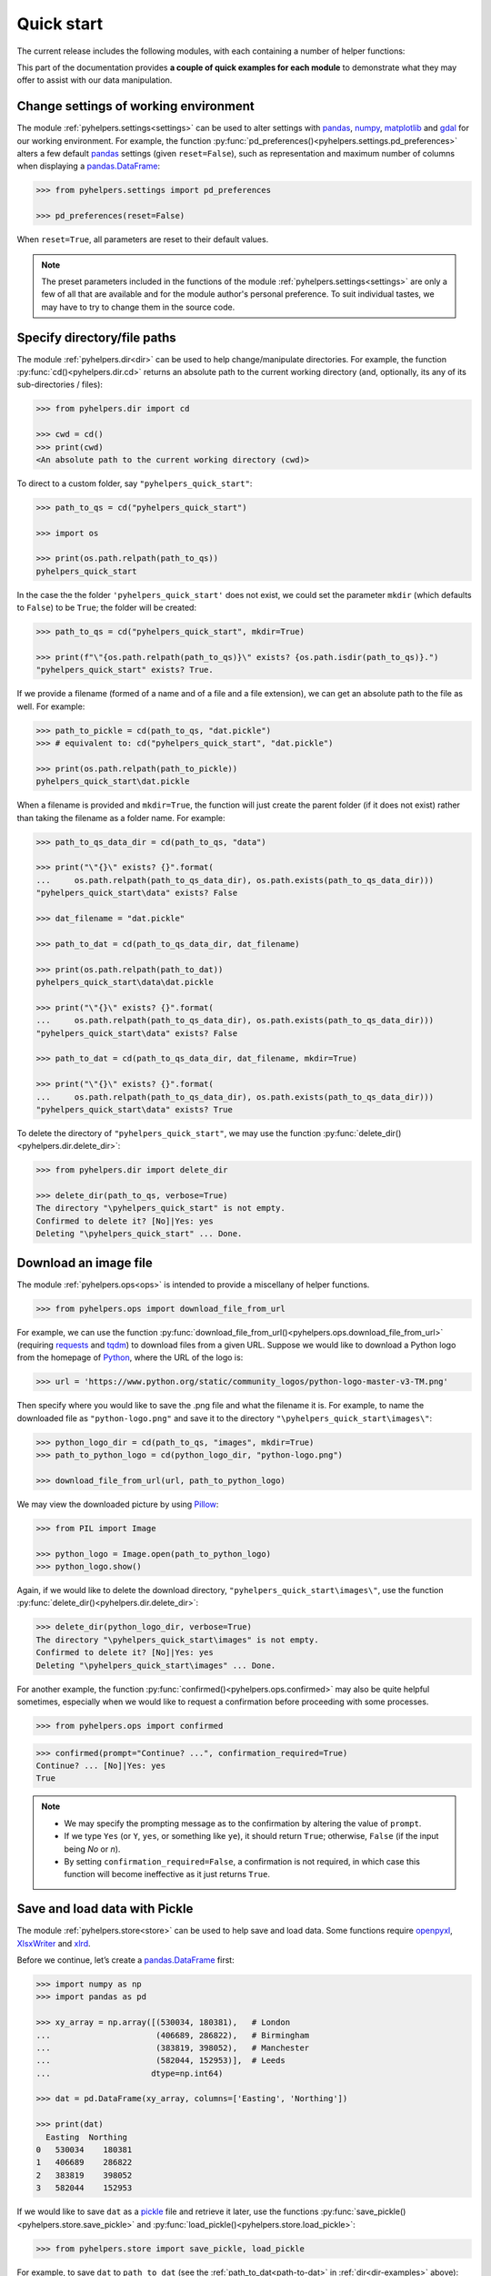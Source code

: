 ===========
Quick start
===========

The current release includes the following modules, with each containing a number of helper functions:

.. py:module:: pyhelpers
    :noindex:

.. autosummary::

    settings
    dir
    ops
    store
    geom
    text
    sql

This part of the documentation provides **a couple of quick examples for each module** to demonstrate what they may offer to assist with our data manipulation.


.. _settings-examples:

Change settings of working environment
======================================

The module :ref:`pyhelpers.settings<settings>` can be used to alter settings with `pandas`_, `numpy`_, `matplotlib`_ and `gdal`_ for our working environment. For example, the function :py:func:`pd_preferences()<pyhelpers.settings.pd_preferences>` alters a few default `pandas`_ settings (given ``reset=False``), such as representation and maximum number of columns when displaying a `pandas.DataFrame`_:

.. code-block:: python

   >>> from pyhelpers.settings import pd_preferences

   >>> pd_preferences(reset=False)

When ``reset=True``, all parameters are reset to their default values.

.. note::

    The preset parameters included in the functions of the module :ref:`pyhelpers.settings<settings>` are only a few of all that are available and for the module author's personal preference. To suit individual tastes, we may have to try to change them in the source code.


.. _dir-examples:

Specify directory/file paths
============================

The module :ref:`pyhelpers.dir<dir>` can be used to help change/manipulate directories. For example, the function :py:func:`cd()<pyhelpers.dir.cd>` returns an absolute path to the current working directory (and, optionally, its any of its sub-directories / files):

.. code-block:: python

    >>> from pyhelpers.dir import cd

    >>> cwd = cd()
    >>> print(cwd)
    <An absolute path to the current working directory (cwd)>

To direct to a custom folder, say ``"pyhelpers_quick_start"``:

.. code-block:: python

    >>> path_to_qs = cd("pyhelpers_quick_start")

    >>> import os

    >>> print(os.path.relpath(path_to_qs))
    pyhelpers_quick_start

In the case the the folder ``'pyhelpers_quick_start'`` does not exist, we could set the parameter ``mkdir`` (which defaults to ``False``) to be ``True``; the folder will be created:

.. code-block:: python

    >>> path_to_qs = cd("pyhelpers_quick_start", mkdir=True)

    >>> print(f"\"{os.path.relpath(path_to_qs)}\" exists? {os.path.isdir(path_to_qs)}.")
    "pyhelpers_quick_start" exists? True.

If we provide a filename (formed of a name and of a file and a file extension), we can get an absolute path to the file as well. For example:

.. code-block:: python

    >>> path_to_pickle = cd(path_to_qs, "dat.pickle")
    >>> # equivalent to: cd("pyhelpers_quick_start", "dat.pickle")

    >>> print(os.path.relpath(path_to_pickle))
    pyhelpers_quick_start\dat.pickle

When a filename is provided and ``mkdir=True``, the function will just create the parent folder (if it does not exist) rather than taking the filename as a folder name. For example:

.. _path-to-dat:

.. code-block:: python

    >>> path_to_qs_data_dir = cd(path_to_qs, "data")

    >>> print("\"{}\" exists? {}".format(
    ...     os.path.relpath(path_to_qs_data_dir), os.path.exists(path_to_qs_data_dir)))
    "pyhelpers_quick_start\data" exists? False

    >>> dat_filename = "dat.pickle"

    >>> path_to_dat = cd(path_to_qs_data_dir, dat_filename)

    >>> print(os.path.relpath(path_to_dat))
    pyhelpers_quick_start\data\dat.pickle

    >>> print("\"{}\" exists? {}".format(
    ...     os.path.relpath(path_to_qs_data_dir), os.path.exists(path_to_qs_data_dir)))
    "pyhelpers_quick_start\data" exists? False

    >>> path_to_dat = cd(path_to_qs_data_dir, dat_filename, mkdir=True)

    >>> print("\"{}\" exists? {}".format(
    ...     os.path.relpath(path_to_qs_data_dir), os.path.exists(path_to_qs_data_dir)))
    "pyhelpers_quick_start\data" exists? True

To delete the directory of ``"pyhelpers_quick_start"``, we may use the function :py:func:`delete_dir()<pyhelpers.dir.delete_dir>`:

.. code-block:: python

    >>> from pyhelpers.dir import delete_dir

    >>> delete_dir(path_to_qs, verbose=True)
    The directory "\pyhelpers_quick_start" is not empty.
    Confirmed to delete it? [No]|Yes: yes
    Deleting "\pyhelpers_quick_start" ... Done.


.. _ops-examples:

Download an image file
======================

The module :ref:`pyhelpers.ops<ops>` is intended to provide a miscellany of helper functions.

.. code-block:: python

    >>> from pyhelpers.ops import download_file_from_url

For example, we can use the function :py:func:`download_file_from_url()<pyhelpers.ops.download_file_from_url>` (requiring `requests`_ and `tqdm`_) to download files from a given URL. Suppose we would like to download a Python logo from the homepage of `Python`_, where the URL of the logo is:

.. code-block:: python

    >>> url = 'https://www.python.org/static/community_logos/python-logo-master-v3-TM.png'

Then specify where you would like to save the .png file and what the filename it is. For example, to name the downloaded file as ``"python-logo.png"`` and save it to the directory ``"\pyhelpers_quick_start\images\"``:

.. code-block:: python

    >>> python_logo_dir = cd(path_to_qs, "images", mkdir=True)
    >>> path_to_python_logo = cd(python_logo_dir, "python-logo.png")

    >>> download_file_from_url(url, path_to_python_logo)

We may view the downloaded picture by using `Pillow`_:

.. code-block:: python

    >>> from PIL import Image

    >>> python_logo = Image.open(path_to_python_logo)
    >>> python_logo.show()

Again, if we would like to delete the download directory, ``"pyhelpers_quick_start\images\"``, use the function :py:func:`delete_dir()<pyhelpers.dir.delete_dir>`:

.. code-block:: python

    >>> delete_dir(python_logo_dir, verbose=True)
    The directory "\pyhelpers_quick_start\images" is not empty.
    Confirmed to delete it? [No]|Yes: yes
    Deleting "\pyhelpers_quick_start\images" ... Done.

For another example, the function :py:func:`confirmed()<pyhelpers.ops.confirmed>` may also be quite helpful sometimes, especially when we would like to request a confirmation before proceeding with some processes.

.. code-block:: python

    >>> from pyhelpers.ops import confirmed

.. code-block:: python

    >>> confirmed(prompt="Continue? ...", confirmation_required=True)
    Continue? ... [No]|Yes: yes
    True

.. note::

    - We may specify the prompting message as to the confirmation by altering the value of ``prompt``.

    - If we type ``Yes`` (or ``Y``, ``yes``, or something like ``ye``), it should return ``True``; otherwise, ``False`` (if the input being *No* or *n*).

    - By setting ``confirmation_required=False``, a confirmation is not required, in which case this function will become ineffective as it just returns ``True``.


.. _store-examples:

Save and load data with Pickle
==============================

The module :ref:`pyhelpers.store<store>` can be used to help save and load data. Some functions require `openpyxl`_, `XlsxWriter`_ and `xlrd`_.

Before we continue, let’s create a `pandas.DataFrame`_ first:

.. _store-xy-array:
.. _store-dat:

.. code-block:: python

    >>> import numpy as np
    >>> import pandas as pd

    >>> xy_array = np.array([(530034, 180381),   # London
    ...                      (406689, 286822),   # Birmingham
    ...                      (383819, 398052),   # Manchester
    ...                      (582044, 152953)],  # Leeds
    ...                     dtype=np.int64)

    >>> dat = pd.DataFrame(xy_array, columns=['Easting', 'Northing'])

    >>> print(dat)
      Easting  Northing
    0   530034    180381
    1   406689    286822
    2   383819    398052
    3   582044    152953

If we would like to save ``dat`` as a `pickle`_ file and retrieve it later, use the functions :py:func:`save_pickle()<pyhelpers.store.save_pickle>` and :py:func:`load_pickle()<pyhelpers.store.load_pickle>`:

.. code-block:: python

    >>> from pyhelpers.store import save_pickle, load_pickle

For example, to save ``dat`` to ``path_to_dat`` (see the :ref:`path_to_dat<path-to-dat>` in :ref:`dir<dir-examples>` above):

.. code-block:: python

    >>> save_pickle(dat, path_to_dat, verbose=True)
    Saving "dat.pickle" to "\pyhelpers_quick_start\data" ... Done.

To retrieve ``dat`` from ``path_to_dat``:

.. code-block:: python

    >>> dat_retrieved = load_pickle(path_to_dat, verbose=True)
    Loading "\pyhelpers_quick_start\data\dat.pickle" ... Done.

``dat_retrieved`` should be equal to ``dat``:

.. code-block:: python

    >>> print("`dat_retrieved` is equal to `dat`? {}".format(dat_retrieved.equals(dat)))
    `dat_retrieved` is equal to `dat`? True

The :ref:`pyhelpers.store<store>` module also have functions for saving/loading data of some other formats, such as ``.csv``, ``.txt``, ``.json``, ``.xlsx`` (or ``.xls``) and ``.feather``.

Now, before we move on, we can delete the directory *'pyhelpers_quick_start'* (i.e. ``path_to_qs``) to clear up the mess we've produced so far:

.. code-block:: python

    >>> delete_dir(path_to_qs, verbose=True)
    The directory "\pyhelpers_quick_start" is not empty.
    Confirmed to delete it? [No]|Yes: yes
    Deleting "\pyhelpers_quick_start" ... Done.


.. _geom-examples:

Convert coordinates between OSGB36 and WGS84
============================================

The module :ref:`pyhelpers.geom<geom>` can be used to assist in manipulating geometric and geographical data.

For example, to convert coordinates from OSGB36 (British national grid) to WGS84 (latitude and longitude), we can use :py:func:`osgb36_to_wgs84()<pyhelpers.geom.osgb36_to_wgs84>`:

.. code-block:: python

    >>> from pyhelpers.geom import osgb36_to_wgs84

To convert coordinate of a single point ``(530034, 180381)``:

.. code-block:: python

    >>> xy = np.array((530034, 180381))  # London

    >>> easting, northing = xy
    >>> longlat = osgb36_to_wgs84(easting, northing)

    >>> print(longlat)
    (-0.12772400574286874, 51.50740692743041)

To convert an array of OSGB36 coordinates (e.g. ``xy_array``, see the example for :ref:`pyhelpers.store<store-xy-array>` above):

.. code-block:: python

    >>> eastings, northings = xy_array.T
    >>> longlat_array = np.array(osgb36_to_wgs84(eastings, northings))

    >>> print(longlat_array.T)
    [[-0.12772401 51.50740693]
    [-1.90294064 52.47928436]
    [-2.24527795 53.47894006]
    [ 0.60693267 51.24669501]]

Similarly, if we can use the function :py:func:`wgs84_to_osgb36()<pyhelpers.geom.wgs84_to_osgb36>` to convert coordinates from latitude/longitude (WGS84) back to easting/northing (OSGB36).


.. _text-examples:

Find similar texts
==================

The module :ref:`pyhelpers.text<text>` can be used to assist in manipulating textual data.

For example, suppose we have a ``str`` type variable ``string``:

.. code-block:: python

    >>> string = 'ang'

If we would like to find one, from the ``lookup_list`` below, that is the most similar text to ``string``, we can try the function :py:func:`find_similar_str()<pyhelpers.text.find_similar_str>`:

.. code-block:: python

    >>> from pyhelpers.text import find_similar_str

    >>> lookup_list = ['Anglia',
    ...                'East Coast',
    ...                'East Midlands',
    ...                'North and East',
    ...                'London North Western',
    ...                'Scotland',
    ...                'South East',
    ...                'Wales',
    ...                'Wessex',
    ...                'Western']

The parameter ``processor`` for the function is by default ``'fuzzywuzzy'``, meaning that it would rely on the Python library `FuzzyWuzzy`_:

.. code-block:: python

    >>> result_1 = find_similar_str(string, lookup_list, processor='fuzzywuzzy')
    >>> print(result_1)
    Anglia

Alternatively, we could also turn to another Python library `NLTK`_ by setting ``processor`` to be ``'nltk'``:

.. code-block:: python

    >>> result_2 = find_similar_str(string, lookup_list, processor='nltk')
    >>> print(result_2)
    Anglia


.. _sql-examples:

Work with PostgreSQL
====================

The module :ref:`pyhelpers.sql<sql>` provides a convenient way to establish a connection with a SQL server. The current release of PyHelpers contains only :py:class:`PostgreSQL<pyhelpers.sql.PostgreSQL>` that represents a basic `PostgreSQL`_ instance.

.. code-block:: python

    >>> from pyhelpers.sql import PostgreSQL


Connect to a database
---------------------

We can connect a PostgreSQL server by specifying the parameters: ``host``, ``port``, ``username``, ``password`` and ``database_name``.

For example, to connect to a database named *'testdb'*:

.. code-block:: python

    >>> testdb = PostgreSQL(host='localhost', port=5432, username='postgres',
    ...                     password=None, database_name='testdb', verbose=True)
    Password (postgres@localhost:5432): ***
    Connecting postgres:***@localhost:5432/testdb ... Successfully.

.. note::

    - As ``password`` is ``None`` above, we will be asked to type in the password manually.

    - Similarly, if any of the other parameters is also ``None``, you will also be asked to type in the information.

    - If the database *'testdb'* does not exist, it will be created as we create the instance ``testdb``.

To create another database ``'test_database'``:

.. code-block:: python

    >>> testdb.create_database('test_database', verbose=True)
    Creating a database "test_database" ... Done.

To check if the database has been successfully created:

.. code-block:: python

    >>> testdb.database_exists('test_database')
    True

    >>> print(testdb.database_name)
    test_database

.. note::

    After we create a new database, the instance ``testdb`` is now connected with the new database *'test_database'*.

If we would like to connect back to *'testdb'*:

.. code-block:: python

    >>> testdb.connect_database('testdb', verbose=True)
    Connecting postgres:***@localhost:5432/testdb ... Successfully.


Import data into the database
-----------------------------

After we have established the connection, we can use the method :py:meth:`.import_data()<pyhelpers.sql.PostgreSQL.import_data>` to import ``dat`` (see the example for :ref:`pyhelpers.store<store-dat>` above) into a table named *'pyhelpers_quick_start'*:

.. code-block:: python

    >>> testdb.import_data(dat, table_name='pyhelpers_quick_start', verbose=True)
    Confirmed to import the data into table '"public"."pyhelpers_quick_start"'
        at postgres:***@localhost:5432/testdb
    ? [No]|Yes: yes
    Importing data into '"public"."pyhelpers_quick_start"' ... Done.

The method :py:meth:`.import_data()<pyhelpers.sql.PostgreSQL.import_data>` relies on `pandas.DataFrame.to_sql`_, with the parameter ``'method'`` is set to be ``'multi'`` by default. However, it can also take a callable :py:meth:`.psql_insert_copy()<pyhelpers.sql.PostgreSQL.psql_insert_copy>` as an an alternative ``'method'`` to significantly speed up importing data into the database:

.. code-block:: python

    >>> testdb.import_data(dat, table_name='pyhelpers_quick_start',
    ...                    method=testdb.psql_insert_copy, verbose=True)
    Confirmed to import the data into table '"public"."pyhelpers_quick_start"'
        at postgres:***@localhost:5432/testdb
    ? [No]|Yes: yes
    The table "public"."pyhelpers_quick_start" already exists and is replaced ...
    Importing data into '"public"."pyhelpers_quick_start"' ... Done.


Fetch data from the database
----------------------------

To retrieve the imported data, we can use the method :py:meth:`.read_table()<pyhelpers.sql.PostgreSQL.read_table>`:

.. code-block:: python

    >>> dat_retrieval = testdb.read_table('pyhelpers_quick_start')

    >>> print("`dat_retrieval` is equal to `dat`? {}".format(dat_retrieval.equals(dat)))
    `dat_retrieval` is equal to `dat`? True

Besides, the method :py:meth:`.read_sql_query()<pyhelpers.sql.PostgreSQL.read_sql_query>` could be more flexible in reading/querying data by PostgreSQL statement (and could be much faster especially when the tabular data is fairly large):

.. code-block:: python

    >>> sql_query = 'SELECT * FROM public.pyhelpers_quick_start'
    >>> dat_retrieval_ = testdb.read_sql_query(sql_query)

    >>> print("`dat_retrieval_` is equal to `dat`? {}".format(dat_retrieval_.equals(dat)))
    `dat_retrieval_` is equal to `dat`? True

.. note::

    ``sql_query`` should end without ``';'``.


Drop data
---------

To drop ``'pyhelpers_quick_start'``, we can use the method :py:meth:`.drop_table()<pyhelpers.sql.PostgreSQL.drop_table>`:

.. code-block:: python

    >>> testdb.drop_table('pyhelpers_quick_start', verbose=True)
    Confirmed to drop the table '"public"."pyhelpers_quick_start"'
        from postgres:***@localhost:5432/testdb
    ? [No]|Yes: yes
    Dropping '"public"."pyhelpers_quick_start"' ... Done.

Note that we have created two databases: *'testdb'* (currently being connected) and *'test_database'*. To drop both of them, we can use the method :py:meth:`.drop_database()<pyhelpers.sql.PostgreSQL.drop_database>`.

.. code-block:: python

    >>> # Drop 'testdb'
    >>> testdb.drop_database(verbose=True)
    Confirmed to drop the database "testdb" from postgres:***@localhost:5432
    ? [No]|Yes: yes
    Dropping "testdb" ... Done.

    >>> print(testdb.database_name)  # Check the currently connected database
    postgres

    >>> # Drop 'test_database'
    >>> testdb.drop_database('test_database', verbose=True)
    Confirmed to drop the database "test_database" from postgres:***@localhost:5432
    ? [No]|Yes: yes
    Dropping "test_database" ... Done.


.. _`Python`: https://www.python.org/
.. _`numpy`: https://numpy.org/
.. _`pandas`: https://pandas.pydata.org/
.. _`pandas.DataFrame`: https://pandas.pydata.org/pandas-docs/stable/user_guide/dsintro.html#dataframe
.. _`matplotlib`: https://matplotlib.org/
.. _`gdal`: https://pypi.org/project/GDAL/
.. _`requests`: https://2.python-requests.org/en/master/
.. _`tqdm`: https://pypi.org/project/tqdm/
.. _`Pillow`: https://pypi.org/project/Pillow/
.. _`openpyxl`: https://openpyxl.readthedocs.io/en/stable/
.. _`XlsxWriter`: https://xlsxwriter.readthedocs.io
.. _`xlrd`: https://xlrd.readthedocs.io/en/latest/
.. _`pickle`: https://docs.python.org/3/library/pickle.html
.. _`FuzzyWuzzy`: https://github.com/seatgeek/fuzzywuzzy/
.. _`NLTK`: https://www.nltk.org/
.. _`PostgreSQL`: https://www.postgresql.org/
.. _`pandas.DataFrame.to_sql`: https://pandas.pydata.org/pandas-docs/stable/reference/api/pandas.DataFrame.to_sql.html

**(The end of the quick start)**

For more details and examples, check :ref:`Modules<modules>`.
